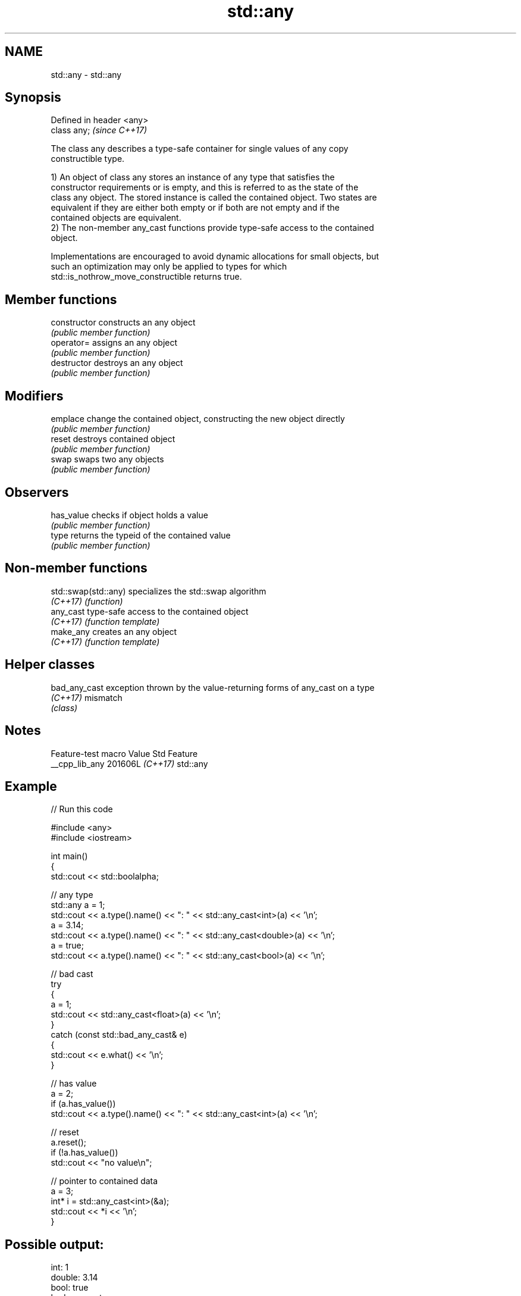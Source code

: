 .TH std::any 3 "2024.06.10" "http://cppreference.com" "C++ Standard Libary"
.SH NAME
std::any \- std::any

.SH Synopsis
   Defined in header <any>
   class any;               \fI(since C++17)\fP

   The class any describes a type-safe container for single values of any copy
   constructible type.

   1) An object of class any stores an instance of any type that satisfies the
   constructor requirements or is empty, and this is referred to as the state of the
   class any object. The stored instance is called the contained object. Two states are
   equivalent if they are either both empty or if both are not empty and if the
   contained objects are equivalent.
   2) The non-member any_cast functions provide type-safe access to the contained
   object.

   Implementations are encouraged to avoid dynamic allocations for small objects, but
   such an optimization may only be applied to types for which
   std::is_nothrow_move_constructible returns true.

.SH Member functions

   constructor   constructs an any object
                 \fI(public member function)\fP
   operator=     assigns an any object
                 \fI(public member function)\fP
   destructor    destroys an any object
                 \fI(public member function)\fP
.SH Modifiers
   emplace       change the contained object, constructing the new object directly
                 \fI(public member function)\fP
   reset         destroys contained object
                 \fI(public member function)\fP
   swap          swaps two any objects
                 \fI(public member function)\fP
.SH Observers
   has_value     checks if object holds a value
                 \fI(public member function)\fP
   type          returns the typeid of the contained value
                 \fI(public member function)\fP

.SH Non-member functions

   std::swap(std::any) specializes the std::swap algorithm
   \fI(C++17)\fP             \fI(function)\fP
   any_cast            type-safe access to the contained object
   \fI(C++17)\fP             \fI(function template)\fP
   make_any            creates an any object
   \fI(C++17)\fP             \fI(function template)\fP

.SH Helper classes

   bad_any_cast exception thrown by the value-returning forms of any_cast on a type
   \fI(C++17)\fP      mismatch
                \fI(class)\fP

.SH Notes

   Feature-test macro  Value    Std   Feature
   __cpp_lib_any      201606L \fI(C++17)\fP std::any

.SH Example


// Run this code

 #include <any>
 #include <iostream>

 int main()
 {
     std::cout << std::boolalpha;

     // any type
     std::any a = 1;
     std::cout << a.type().name() << ": " << std::any_cast<int>(a) << '\\n';
     a = 3.14;
     std::cout << a.type().name() << ": " << std::any_cast<double>(a) << '\\n';
     a = true;
     std::cout << a.type().name() << ": " << std::any_cast<bool>(a) << '\\n';

     // bad cast
     try
     {
         a = 1;
         std::cout << std::any_cast<float>(a) << '\\n';
     }
     catch (const std::bad_any_cast& e)
     {
         std::cout << e.what() << '\\n';
     }

     // has value
     a = 2;
     if (a.has_value())
         std::cout << a.type().name() << ": " << std::any_cast<int>(a) << '\\n';

     // reset
     a.reset();
     if (!a.has_value())
         std::cout << "no value\\n";

     // pointer to contained data
     a = 3;
     int* i = std::any_cast<int>(&a);
     std::cout << *i << '\\n';
 }

.SH Possible output:

 int: 1
 double: 3.14
 bool: true
 bad any_cast
 int: 2
 no value
 3

.SH See also

   function           wraps callable object of any copy constructible type with
   \fI(C++11)\fP            specified function call signature
                      \fI(class template)\fP
   move_only_function wraps callable object of any type with specified function call
   (C++23)            signature
                      \fI(class template)\fP
   variant            a type-safe discriminated union
   \fI(C++17)\fP            \fI(class template)\fP
   optional           a wrapper that may or may not hold an object
   \fI(C++17)\fP            \fI(class template)\fP
